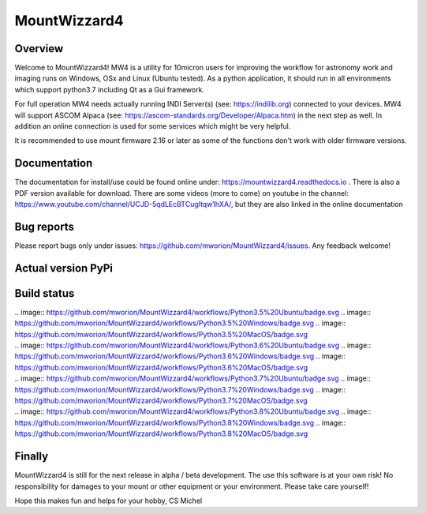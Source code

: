 MountWizzard4
=============

Overview
--------
Welcome to MountWizzard4! MW4 is a utility for 10micron users for improving the workflow for
astronomy work and imaging runs on Windows, OSx and Linux (Ubuntu tested). As a python
application, it should run in all environments which support python3.7 including
Qt as a Gui framework.

For full operation MW4 needs actually running INDI Server(s) (see: https://indilib.org)
connected to your devices. MW4 will support ASCOM Alpaca
(see: https://ascom-standards.org/Developer/Alpaca.htm) in the next step as well. In
addition an online connection is used for some services which might be very helpful.

It is recommended to use mount firmware 2.16 or later as some of the functions don't work
with older firmware versions.

Documentation
-------------
The documentation for install/use could be found online under:
https://mountwizzard4.readthedocs.io . There is also a PDF version available for download.
There are some videos (more to come) on youtube in the channel:
https://www.youtube.com/channel/UCJD-5qdLEcBTCugltqw1hXA/, but they are also linked in the
online documentation

Bug reports
-----------
Please report bugs only under issues: https://github.com/mworion/MountWizzard4/issues.
Any feedback welcome!

Actual version PyPi
-------------------

.. image:: https://img.shields.io/pypi/v/mountwizzard4.svg
    :target: https://pypi.python.org/pypi/mountwizzard4
    :alt: MountWizzard4's PyPI Status

Build status
------------

|    .. image:: https://github.com/mworion/MountWizzard4/workflows/Python3.5%20Ubuntu/badge.svg
    .. image:: https://github.com/mworion/MountWizzard4/workflows/Python3.5%20Windows/badge.svg
    .. image:: https://github.com/mworion/MountWizzard4/workflows/Python3.5%20MacOS/badge.svg
|    .. image:: https://github.com/mworion/MountWizzard4/workflows/Python3.6%20Ubuntu/badge.svg
    .. image:: https://github.com/mworion/MountWizzard4/workflows/Python3.6%20Windows/badge.svg
    .. image:: https://github.com/mworion/MountWizzard4/workflows/Python3.6%20MacOS/badge.svg
|    .. image:: https://github.com/mworion/MountWizzard4/workflows/Python3.7%20Ubuntu/badge.svg
    .. image:: https://github.com/mworion/MountWizzard4/workflows/Python3.7%20Windows/badge.svg
    .. image:: https://github.com/mworion/MountWizzard4/workflows/Python3.7%20MacOS/badge.svg
|    .. image:: https://github.com/mworion/MountWizzard4/workflows/Python3.8%20Ubuntu/badge.svg
    .. image:: https://github.com/mworion/MountWizzard4/workflows/Python3.8%20Windows/badge.svg
    .. image:: https://github.com/mworion/MountWizzard4/workflows/Python3.8%20MacOS/badge.svg

Finally
-------
MountWizzard4 is still for the next release in alpha / beta development.
The use this software is at your own risk! No responsibility for damages to your mount or
other equipment or your environment. Please take care yourself!

Hope this makes fun and helps for your hobby, CS Michel
